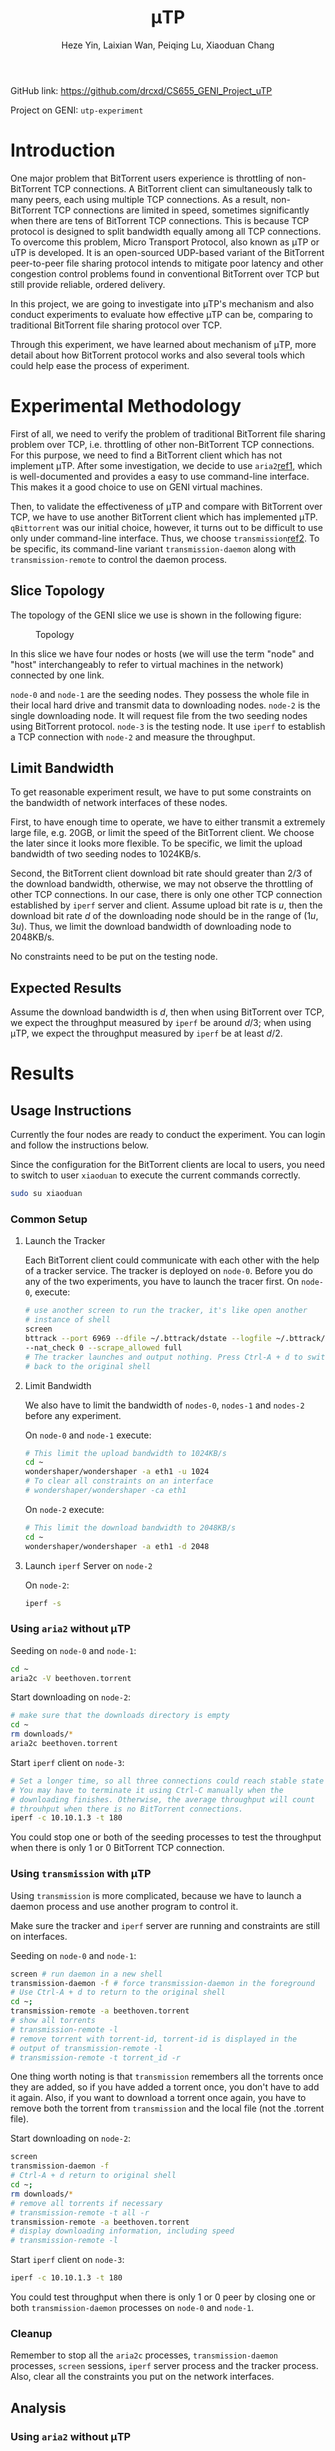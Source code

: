 #+LATEX_HEADER: \usepackage{indentfirst}
#+LATEX_HEADER: \hypersetup{colorlinks=true}
#+LATEX_HEADER: \usepackage[margin=0.5in]{geometry}

#+TITLE: \mu{}TP
#+AUTHOR: Heze Yin, Laixian Wan, Peiqing Lu, Xiaoduan Chang
#+OPTIONS: toc:nil

GitHub link: https://github.com/drcxd/CS655_GENI_Project_uTP

Project on GENI: =utp-experiment=

* Introduction

  One major problem that BitTorrent users experience is throttling of
  non-BitTorrent TCP connections. A BitTorrent client can
  simultaneously talk to many peers, each using multiple TCP
  connections. As a result, non-BitTorrent TCP connections are limited
  in speed, sometimes significantly when there are tens of BitTorrent
  TCP connections. This is because TCP protocol is designed to split
  bandwidth equally among all TCP connections. To overcome this
  problem, Micro Transport Protocol, also known as \mu{}TP or uTP is
  developed. It is an open-sourced UDP-based variant of the BitTorrent
  peer-to-peer file sharing protocol intends to mitigate poor latency
  and other congestion control problems found in conventional
  BitTorrent over TCP but still provide reliable, ordered delivery.

  In this project, we are going to investigate into \mu{}TP's
  mechanism and also conduct experiments to evaluate how effective
  \mu{}TP can be, comparing to traditional BitTorrent file sharing
  protocol over TCP.

  Through this experiment, we have learned about mechanism of \mu{}TP,
  more detail about how BitTorrent protocol works and also several
  tools which could help ease the process of experiment.

* Experimental Methodology

  First of all, we need to verify the problem of traditional
  BitTorrent file sharing problem over TCP, i.e. throttling of other
  non-BitTorrent TCP connections. For this purpose, we need to find a
  BitTorrent client which has not implement \mu{}TP. After some
  investigation, we decide to use =aria2=[[ref1]], which is
  well-documented and provides a easy to use command-line
  interface. This makes it a good choice to use on GENI virtual
  machines.

  Then, to validate the effectiveness of \mu{}TP and compare with
  BitTorrent over TCP, we have to use another BitTorrent client which
  has implemented \mu{}TP. =qBittorrent= was our initial choice,
  however, it turns out to be difficult to use only under command-line
  interface. Thus, we choose =transmission=[[ref2]]. To be specific, its
  command-line variant =transmission-daemon= along with
  =transmission-remote= to control the daemon process.

** Slice Topology

   The topology of the GENI slice we use is shown in the following
   figure:

   #+NAME: Topology
   #+CAPTION: Topology
   #+ATTR_LATEX: :scale 0.5
   [[./topology.png]]

   In this slice we have four nodes or hosts (we will use the term
   "node" and "host" interchangeably to refer to virtual machines in
   the network) connected by one link.

   =node-0= and =node-1= are the seeding nodes. They possess the whole
   file in their local hard drive and transmit data to downloading
   nodes. =node-2= is the single downloading node. It will request file
   from the two seeding nodes using BitTorrent protocol. =node-3= is
   the testing node. It use =iperf= to establish a TCP connection with
   =node-2= and measure the throughput.

** Limit Bandwidth

   To get reasonable experiment result, we have to put some constraints
   on the bandwidth of network interfaces of these nodes.

   First, to have enough time to operate, we have to either transmit a
   extremely large file, e.g. 20GB, or limit the speed of the
   BitTorrent client. We choose the later since it looks more
   flexible. To be specific, we limit the upload bandwidth of two
   seeding nodes to 1024KB/s.

   Second, the BitTorrent client download bit rate should greater than
   2/3 of the download bandwidth, otherwise, we may not observe the
   throttling of other TCP connections. In our case, there is only one
   other TCP connection established by =iperf= server and
   client. Assume upload bit rate is \(u\), then the download bit rate
   \(d\) of the downloading node should be in the range of
   \((1u,3u)\).  Thus, we limit the download bandwidth of downloading
   node to 2048KB/s.

   No constraints need to be put on the testing node.

** Expected Results

   Assume the download bandwidth is \(d\), then when using BitTorrent
   over TCP, we expect the throughput measured by =iperf= be around
   \(d/3\); when using \mu{}TP, we expect the throughput measured by
   =iperf= be at least \(d/2\).

* Results
** Usage Instructions

   Currently the four nodes are ready to conduct the experiment. You
   can login and follow the instructions below.

   Since the configuration for the BitTorrent clients are local to
   users, you need to switch to user =xiaoduan= to execute the current
   commands correctly.

   #+begin_src sh
sudo su xiaoduan
   #+end_src
*** Common Setup
**** Launch the Tracker

     Each BitTorrent client could communicate with each other with the
     help of a tracker service. The tracker is deployed on
     =node-0=. Before you do any of the two experiments, you have to
     launch the tracer first. On =node-0=, execute:

     #+begin_src sh
# use another screen to run the tracker, it's like open another
# instance of shell
screen
bttrack --port 6969 --dfile ~/.bttrack/dstate --logfile ~/.bttrack/tracker.log \
--nat_check 0 --scrape_allowed full
# The tracker launches and output nothing. Press Ctrl-A + d to switch
# back to the original shell
     #+end_src

**** Limit Bandwidth

     We also have to limit the bandwidth of =nodes-0=, =nodes-1= and
     =nodes-2= before any experiment.

     On =node-0= and =node-1= execute:

     #+begin_src sh
 # This limit the upload bandwidth to 1024KB/s
 cd ~
 wondershaper/wondershaper -a eth1 -u 1024
 # To clear all constraints on an interface
 # wondershaper/wondershaper -ca eth1
     #+end_src

     On =node-2= execute:

     #+begin_src sh
 # This limit the download bandwidth to 2048KB/s
 cd ~
 wondershaper/wondershaper -a eth1 -d 2048
     #+end_src

**** Launch =iperf= Server on =node-2=

     On =node-2=:

     #+begin_src sh
iperf -s
     #+end_src

*** Using =aria2= without \mu{}TP

    Seeding on =node-0= and =node-1=:

    #+begin_src sh
cd ~
aria2c -V beethoven.torrent
    #+end_src

    Start downloading on =node-2=:

    #+begin_src sh
# make sure that the downloads directory is empty
cd ~
rm downloads/*
aria2c beethoven.torrent
    #+end_src

    Start =iperf= client on =node-3=:

    #+begin_src sh
# Set a longer time, so all three connections could reach stable state
# You may have to terminate it using Ctrl-C manually when the
# downloading finishes. Otherwise, the average throughput will count
# throuhput when there is no BitTorrent connections.
iperf -c 10.10.1.3 -t 180
    #+end_src

    You could stop one or both of the seeding processes to test the
    throughput when there is only 1 or 0 BitTorrent TCP connection.

*** Using =transmission= with \mu{}TP

    Using =transmission= is more complicated, because we have to
    launch a daemon process and use another program to control it.

    Make sure the tracker and =iperf= server are running and
    constraints are still on interfaces.

    Seeding on =node-0= and =node-1=:

    #+begin_src sh
screen # run daemon in a new shell
transmission-daemon -f # force transmission-daemon in the foreground
# Use Ctrl-A + d to return to the original shell
cd ~;
transmission-remote -a beethoven.torrent
# show all torrents
# transmission-remote -l
# remove torrent with torrent-id, torrent-id is displayed in the
# output of transmission-remote -l
# transmission-remote -t torrent_id -r
    #+end_src

    One thing worth noting is that =transmission= remembers all the
    torrents once they are added, so if you have added a torrent once,
    you don't have to add it again. Also, if you want to download a
    torrent once again, you have to remove both the torrent from
    =transmission= and the local file (not the .torrent file).

    Start downloading on =node-2=:

    #+begin_src sh
screen
transmission-daemon -f
# Ctrl-A + d return to original shell
cd ~;
rm downloads/*
# remove all torrents if necessary
# transmission-remote -t all -r
transmission-remote -a beethoven.torrent
# display downloading information, including speed
# transmission-remote -l
    #+end_src

    Start =iperf= client on =node-3=:

    #+begin_src sh
iperf -c 10.10.1.3 -t 180
    #+end_src

    You could test throughput when there is only 1 or 0 peer by
    closing one or both =transmission-daemon= processes on =node-0= and 
    =node-1=.

*** Cleanup

    Remember to stop all the =aria2c= processes, =transmission-daemon=
    processes, =screen= sessions, =iperf= server process and the
    tracker process. Also, clear all the constraints you put on the
    network interfaces.

** Analysis

*** Using =aria2= without \mu{}TP

   The output of =iperf= client detecting the throughput when there
   are two other BitTorrent TCP connections:

   #+begin_example
xiaoduan@node-3:~$ iperf -c 10.10.1.3 -t 180
------------------------------------------------------------
Client connecting to 10.10.1.3, TCP port 5001
TCP window size: 85.0 KByte (default)
------------------------------------------------------------
[  3] local 10.10.1.4 port 37852 connected with 10.10.1.3 port 5001
^C[ ID] Interval       Transfer     Bandwidth
[  3]  0.0-165.0 sec  13.6 MBytes   693 Kbits/sec   
   #+end_example

   The output of =iperf= client detecting the throughput when there is
   one BitTorrent TCP connection:

   #+begin_example
xiaoduan@node-3:~$ iperf -c 10.10.1.3 -t 180
------------------------------------------------------------
Client connecting to 10.10.1.3, TCP port 5001
TCP window size: 85.0 KByte (default)
------------------------------------------------------------
[  3] local 10.10.1.4 port 37854 connected with 10.10.1.3 port 5001
[ ID] Interval       Transfer     Bandwidth
[  3]  0.0-181.1 sec  26.6 MBytes  1.23 Mbits/sec
   #+end_example

   The output of =iperf= client detecting the throughput when there is
   no other TCP connection:

   #+begin_example
xiaoduan@node-3:~$ iperf -c 10.10.1.3 -t 30
------------------------------------------------------------
Client connecting to 10.10.1.3, TCP port 5001
TCP window size: 85.0 KByte (default)
------------------------------------------------------------
[  3] local 10.10.1.4 port 37856 connected with 10.10.1.3 port 5001
[ ID] Interval       Transfer     Bandwidth
[  3]  0.0-30.9 sec  7.62 MBytes  2.07 Mbits/sec
   #+end_example

   The experiment result meets our expectation that when there are two
   BitTorrent TCP connections, the =iperf= TCP connection only have
   around \(1/3\) share of the total bandwidth.

*** Using =transmission= with \mu{}TP

    The output of =iperf= client detecting the throughput when there
    is two peers connected:

    #+begin_example
xiaoduan@node-3:~$ iperf -c 10.10.1.3 -t 180
------------------------------------------------------------
Client connecting to 10.10.1.3, TCP port 5001
TCP window size: 85.0 KByte (default)
------------------------------------------------------------
[  3] local 10.10.1.4 port 37862 connected with 10.10.1.3 port 5001
^C[ ID] Interval       Transfer     Bandwidth
[  3]  0.0-83.0 sec  17.9 MBytes  1.81 Mbits/sec
    #+end_example

    When =iperf= is running, the output of ~transmission-remote -l~ on
    =node-2=:

    #+begin_example
xiaoduan@node-2:~$ transmission-remote -l
ID     Done       Have  ETA           Up    Down  Ratio  Status       Name
   2    94%   25.09 MB  12 sec       0.0    26.0    0.0  Downloading  Beethoven_Symphony_NO5_IV_Finale.mp3
Sum:          25.09 MB               0.0    26.0
    #+end_example

    From the result we can see that the \mu{}TP implementation of
    =transmission= reduces its own bit rate significantly when there
    is other TCP connections.

    Here is also a figure [[UTP]] shows how the download speed changes. We
    launch =iperf= client for 30 seconds multiple time during the
    whole process. Every time the download speed drops drastically,
    you know that the =iperf= client is launched.

    #+NAME: UTP
    #+CAPTION: UTP
    #+ATTR_LATEX: :scale 0.5
    [[./utp.png]]

* Conclusion
  
  From our experiments, we confirm that BitTorrent protocol
  implemented over TCP does throttle other non-BitTorrent connections,
  especially when there are multiple BitTorrent TCP connections.

  On the other hand, \mu{}TP implemented by =transimisson= over UDP is
  much less aggressive. In fact, it almost stop downloading entirely
  when there is other competing TCP connection. Anyway, we can see
  that \mu{}TP implemented over UDP does address the issue while still
  provides reliable and ordered delivery. It does achieve the goal
  that BitTorrent clients using \mu{}TP do not disturb other internet
  connections while still utilizing the unused bandwidth fully. In our
  case, since =iperf= is a bandwidth measurement program and tries to
  take as much bandwidth as possible, the download speed of BitTorrent
  clients drops to almost 0.

  To extend our experiment of \mu{}TP, we could also test its behavior
  when it works with other TCP connections which are not as aggressive
  as the =iperf= and see how it adjusts BitTorrent client's download
  speed instead of almost stopping at all.

* Division of Labor

* Reference

  1. <<ref1>> =aria2= https://aria2.github.io/
  2. <<ref2>> =transmission= https://transmissionbt.com/
  3. Wikipedia https://en.wikipedia.org/wiki/Micro_Transport_Protocol
  4. BEP-29 http://www.bittorrent.org/beps/bep_0029.html
  5. RFC 6817 https://tools.ietf.org/html/rfc6817
